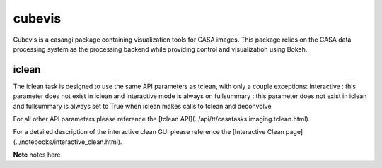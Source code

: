 cubevis
====================

Cubevis is a casangi package containing visualization tools for CASA images.
This package relies on the CASA data processing system as the processing backend while providing control and visualization using Bokeh.


iclean
^^^^^^^^^

.. data:: Interactive Clean

The iclean task is designed to use the same API parameters as tclean, with only a couple exceptions:
interactive : this parameter does not exist in iclean and interactive mode is always on
fullsummary :  this parameter does not exist in iclean and fullsummary is always set to True when iclean makes calls to tclean and deconvolve

For all other API parameters please reference the [tclean API](../api/tt/casatasks.imaging.tclean.html).

For a detailed description of the interactive clean GUI please reference the [Interactive Clean page](../notebooks/interactive_clean.html).

**Note** notes here
